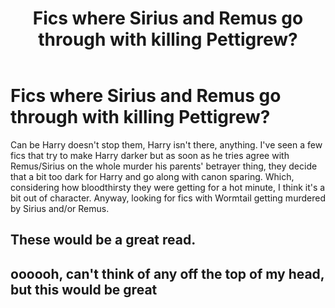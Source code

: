 #+TITLE: Fics where Sirius and Remus go through with killing Pettigrew?

* Fics where Sirius and Remus go through with killing Pettigrew?
:PROPERTIES:
:Author: AgathaJames
:Score: 15
:DateUnix: 1597070971.0
:DateShort: 2020-Aug-10
:FlairText: Request
:END:
Can be Harry doesn't stop them, Harry isn't there, anything. I've seen a few fics that try to make Harry darker but as soon as he tries agree with Remus/Sirius on the whole murder his parents' betrayer thing, they decide that a bit too dark for Harry and go along with canon sparing. Which, considering how bloodthirsty they were getting for a hot minute, I think it's a bit out of character. Anyway, looking for fics with Wormtail getting murdered by Sirius and/or Remus.


** These would be a great read.
:PROPERTIES:
:Author: ColdBael
:Score: 1
:DateUnix: 1597089319.0
:DateShort: 2020-Aug-11
:END:


** oooooh, can't think of any off the top of my head, but this would be great
:PROPERTIES:
:Author: karigan_g
:Score: 1
:DateUnix: 1597119296.0
:DateShort: 2020-Aug-11
:END:
